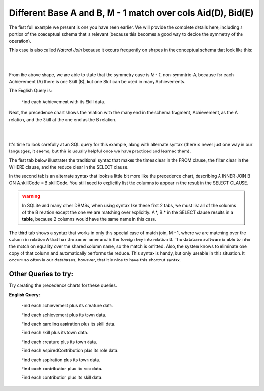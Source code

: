 Different Base A and B, M - 1 match over cols Aid(D), Bid(E)
--------------------------------------------------------------

The first full example we present is one you have seen earlier. We will provide the complete details here, including a portion of the conceptual schema that is relevant (because this becomes a good way to decide the symmetry of the operation).

This case is also called *Natural Join* because it occurs frequently on shapes in the conceptual schema that look like this:

|

.. image:: ../img/MatchJoin/Ach_Skill_LDS_frag.png
    :width: 220px
    :align: center
    :alt: Creature database Achievement - Skill many to one shape

|

From the above shape, we are able to state that the symmetry case is *M - 1*, non-symmtric-A, because for each Achievement (A) there is one Skill (B), but one Skill can be used in many Achievements.

The English Query is:

    Find each Achievement with its Skill data.

Next, the precedence chart shows the relation with the many end in the schema fragment, Achievement, as the A relation, and the Skill at the one end as the B relation.

|

.. image:: ../img/MatchJoin/Ach_Skill_MJ.png
    :width: 400px
    :align: center
    :alt: Match Join example

|

It's time to look carefully at an SQL query for this example, along with alternate syntax (there is never just one way in our languages, it seems; but this is usually helpful once we have practiced and learned them).

The first tab below illustrates the traditional syntax that makes the times clear in the FROM clause, the filter clear in the WHERE clause, and the reduce clear in the SELECT clause.

In the second tab is an alternate syntax that looks a little bit more like the precedence chart, describing A INNER JOIN B ON A.skillCode = B.skillCode. You still need to explicitly list the columns to appear in the result in the SELECT CLAUSE.

.. warning:: In SQLite and many other DBMSs, when using syntax like these first 2 tabs, we must list all of the columns of the B relation except the one we are matching over explicitly. A.*, B.* in the SELECT clause results in a **table**, because 2 columns would have the same name in this case.

The third tab shows a syntax that works in only this special case of match join, M - 1, where we are matching over the column in relation A that has the same name and is the foreign key into relation B. The database software is able to infer the match on equality over the shared column name, so the match is omitted. Also, the system knows to eliminate one copy of that column and automatically performs the reduce. This syntax is handy, but only useable in this situation. It occurs so often in our databases, however, that it is nice to have this shortcut syntax.

.. tabbed:: Ach_Skill_MJ_1

    .. tab:: SQL Times-Filter-Reduce MJ query

      .. activecode:: ach_skill_MJ_D_E
        :language: sql
        :include: ach_skill_create_MJ_1

        -- Achievement with its Skill data
                    -- reduce by removing B.skillCode
        SELECT A.*, B.skillDescription,
                    B.maxProficiency, B.minProficiency,
                    B.origin_townId
        FROM achievement A, skill B       -- times
        WHERE A.skillCode = B.skillCode   -- equality match filter
        ;


    .. tab:: SQL Inner Join MJ query

      .. activecode:: ach_skill_InnerJ_D_E
        :language: sql
        :include: ach_skill_create_MJ_1

        -- Achievement with its Skill data
                    -- reduce by removing B.skillCode
        SELECT A.*, B.skillDescription,
                    B.maxProficiency, B.minProficiency,
                    B.origin_townId
        FROM achievement A
        INNER JOIN skill B            -- like MJ operator symbol
        ON A.skillCode = B.skillCode   -- match filter over cols
        ;

    .. tab:: SQL Natural Join MJ query

      .. activecode:: ach_skill_NaturalJ_D_E
        :language: sql
        :include: ach_skill_create_MJ_1

        -- Achievement with its Skill data
        SELECT *
        FROM achievement A
        NATURAL JOIN skill B
        -- this only works because each has skillCode col
        ;

    .. tab:: SQL data

      .. activecode:: ach_skill_create_MJ_1
        :language: sql

        DROP TABLE IF EXISTS skill;

        CREATE TABLE skill (
        skillCode          VARCHAR(3)      NOT NUll PRIMARY KEY,
        skillDescription   VARCHAR(40),
        maxProficiency     INTEGER,     -- max score that can be achieved for this skill
        minProficiency     INTEGER,     -- min score that can be achieved for this skill
        origin_townId      VARCHAR(3)     REFERENCES town(townId)     -- foreign key
        );

        INSERT INTO skill VALUES ('A', 'float', 10, -1,'b');
        INSERT INTO skill VALUES ('E', 'swim', 5, 0,'b');
        INSERT INTO skill VALUES ('O', 'sink', 10, -1,'b');
        INSERT INTO skill VALUES ('U', 'walk on water', 5, 1,'d');
        INSERT INTO skill VALUES ('Z', 'gargle', 5, 1,'a');
        INSERT INTO skill VALUES ('B2', '2-crew bobsledding', 25, 0,'d');
        INSERT INTO skill VALUES ('TR4', '4x100 meter track relay', 100, 0,'be');
        INSERT INTO skill VALUES ('C2', '2-person canoeing', 12, 1,'t');
        INSERT INTO skill VALUES ('THR', 'three-legged race', 10, 0,'g');
        INSERT INTO skill VALUES ('D3', 'Australasia debating', 10, 1,NULL);
        INSERT INTO skill VALUES ('PK', 'soccer penalty kick', 10, 1, 'le');

        DROP TABLE IF EXISTS achievement;

        CREATE TABLE achievement (
        achId              INTEGER NOT NUll PRIMARY KEY AUTOINCREMENT,
        creatureId         INTEGER,
        skillCode          VARCHAR(3),
        proficiency        INTEGER,
        achDate            TEXT,
        test_townId VARCHAR(3) REFERENCES town(townId),     -- foreign key
        FOREIGN KEY (creatureId) REFERENCES creature (creatureId),
        FOREIGN KEY (skillCode) REFERENCES skill (skillCode)
        );

        -- Bannon floats in Anoka (where he aspired) [he did not improve]
        INSERT INTO achievement (creatureId, skillCode, proficiency,
                                 achDate, test_townId)
                        VALUES (1, 'A', 3, datetime('now'), 'a');
        -- Bannon floats in Anoka (where he aspired)
        INSERT INTO achievement (creatureId, skillCode, proficiency,
                                 achDate, test_townId)
                        VALUES (1, 'A', 3, datetime('2018-07-14 14:00'), 'a');

        -- Bannon swims in Duluth (he aspired in Bemidji) [he improved]
        INSERT INTO achievement (creatureId, skillCode, proficiency,
                                 achDate, test_townId)
                        VALUES (1, 'E', 4, datetime('now'), 'd');
        -- Bannon swims in Duluth (he aspired in Bemidji)
        INSERT INTO achievement (creatureId, skillCode, proficiency,
                                 achDate, test_townId)
                        VALUES (1, 'E', 3, datetime('2017-09-15 15:35'), 'd');
        -- !!!!!!!!!!
        -- !!!!!!!! CHNAGES HERE FROM CODIO
        -- Neff #3 swims in Bemidji
        INSERT INTO achievement (creatureId, skillCode, proficiency,
                                 achDate, test_townId)
                        VALUES (3, 'E', 5, datetime('now'), 'b');

        -- Kermit floats in Greenville
        INSERT INTO achievement (creatureId, skillCode, proficiency,
                                 achDate, test_townId)
                        VALUES (7, 'A', 5, datetime('now'), 'g');

        -- Bannon doesn't gargle
        -- Mieska gargles in Tokyo (had no aspiration to)
        INSERT INTO achievement (creatureId, skillCode, proficiency,
                                 achDate, test_townId)
                        VALUES (5, 'Z', 6, datetime('2016-04-12 15:42:30'), 't');

        -- Neff #3 gargles in Blue Earth (but not to his aspired proficiency)
        INSERT INTO achievement (creatureId, skillCode, proficiency,
                                 achDate, test_townId)
                        VALUES (3, 'Z', 4, datetime('2018-07-15'), 'be');
        -- Neff #3 gargles in Blue Earth (but not to his aspired proficiency)
        -- on same day at same proficiency, signifying need for arbitrary id
        INSERT INTO achievement (creatureId, skillCode, proficiency,
                                 achDate, test_townId)
                        VALUES (3, 'Z', 4, datetime('2018-07-15'), 'be');

        -- Beckham achieves PK in London
        INSERT INTO achievement (creatureId, skillCode, proficiency,
                                 achDate, test_townId)
                        VALUES (11, 'PK', 10, datetime('1998-08-15'), 'le');
        -- Kane achieves PK in London
        INSERT INTO achievement (creatureId, skillCode, proficiency,
                                 achDate, test_townId)
                        VALUES (12, 'PK', 10, datetime('2016-05-24'), 'le');
        -- Rapinoe achieves PK in London
        INSERT INTO achievement (creatureId, skillCode, proficiency,
                                 achDate, test_townId)
                        VALUES (13, 'PK', 10, datetime('2012-08-06'), 'le');
        -- Godizilla achieves PK in Tokyo poorly with no date
        -- had not aspiration to do so- did it on a dare ;)
        INSERT INTO achievement (creatureId, skillCode, proficiency,
                                 achDate, test_townId)
                        VALUES (8, 'PK', 1, NULL, 't');

        -- Thor achieves three-legged race in Metroville (with Elastigirl)
        INSERT INTO achievement (creatureId, skillCode, proficiency,
                                 achDate, test_townId)
                        VALUES (9, 'THR', 10, datetime('2018-08-12 14:30'), 'mv');
        -- Elastigirl achieves three-legged race in Metroville (with Thor)
        INSERT INTO achievement (creatureId, skillCode, proficiency,
                                 achDate, test_townId)
                        VALUES (10, 'THR', 10, datetime('2018-08-12 14:30'), 'mv');

        -- Kermit 'pilots' 2-person bobsledding  (pilot goes into contribution)
        --       with Thor as brakeman (brakeman goes into contribution) in Duluth,
        --    achieve at 76% of maxProficiency
        INSERT INTO achievement (creatureId, skillCode, proficiency,
                                 achDate, test_townId)
                        VALUES (7, 'B2', 19, datetime('2017-01-10 16:30'), 'd');
        INSERT INTO achievement (creatureId, skillCode, proficiency,
                                 achDate, test_townId)
                        VALUES (9, 'B2', 19, datetime('2017-01-10 16:30'), 'd');

        -- 4 people form track realy team in London:
        --   Neff #4, Mieska, Myers, Bannon
        --    achieve at 85% of maxProficiency
        INSERT INTO achievement (creatureId, skillCode, proficiency,
                                 achDate, test_townId)
                        VALUES (4, 'TR4', 85, datetime('2012-07-30'), 'le');
        INSERT INTO achievement (creatureId, skillCode, proficiency,
                                 achDate, test_townId)
                        VALUES (5, 'TR4', 85, datetime('2012-07-30'), 'le');
        INSERT INTO achievement (creatureId, skillCode, proficiency,
                                 achDate, test_townId)
                        VALUES (2, 'TR4', 85, datetime('2012-07-30'), 'le');
        INSERT INTO achievement (creatureId, skillCode, proficiency,
                                 achDate, test_townId)
                        VALUES (1, 'TR4', 85, datetime('2012-07-30'), 'le');

        -- Thor, Rapinoe, and Kermit form debate team in Seattle, WA and
        -- achieve at 80% of maxProficiency
        INSERT INTO achievement (creatureId, skillCode, proficiency,
                                 achDate, test_townId)
                        VALUES (9, 'D3', 8, datetime('now', 'localtime'), 'sw');
        INSERT INTO achievement (creatureId, skillCode, proficiency,
                                 achDate, test_townId)
                        VALUES (13, 'D3', 8, datetime('now', 'localtime'), 'sw');
        INSERT INTO achievement (creatureId, skillCode, proficiency,
                                 achDate, test_townId)
                        VALUES (7, 'D3', 8, datetime('now', 'localtime'), 'sw');


Other Queries to try:
~~~~~~~~~~~~~~~~~~~~~~~

Try creating the precedence charts for these queries.

**English Query:**

                          Find each achievement plus its creature data.

                          Find each achievement plus its town data.

                          Find each gargling aspiration plus its skill data.

                          Find each skill plus its town data.

                          Find each creature plus its town data.

                          Find each AspiredContribution plus its role data.

                          Find each aspiration plus its town data.

                          Find each contribution plus its role data.

                          Find each contribution plus its skill data.
